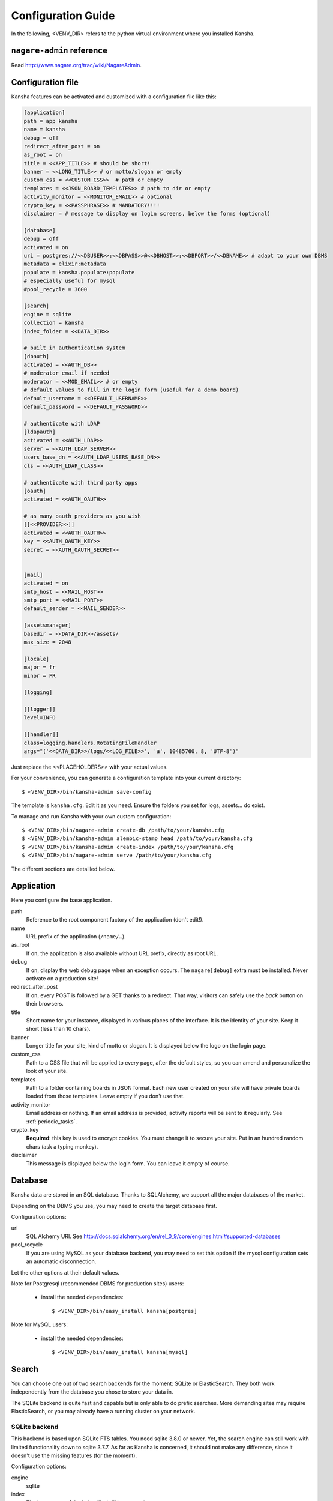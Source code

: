 .. _configuration_guide:

Configuration Guide
===================

In the following, <VENV_DIR> refers to the python virtual environment where you installed Kansha.

``nagare-admin`` reference
--------------------------

Read http://www.nagare.org/trac/wiki/NagareAdmin.


Configuration file
------------------

Kansha features can be activated and customized with a configuration file like this:

.. code-block:: INI

    [application]
    path = app kansha
    name = kansha
    debug = off
    redirect_after_post = on
    as_root = on
    title = <<APP_TITLE>> # should be short!
    banner = <<LONG_TITLE>> # or motto/slogan or empty
    custom_css = <<CUSTOM_CSS>>  # path or empty
    templates = <<JSON_BOARD_TEMPLATES>> # path to dir or empty
    activity_monitor = <<MONITOR_EMAIL>> # optional
    crypto_key = <<PASSPHRASE>> # MANDATORY!!!!
    disclaimer = # message to display on login screens, below the forms (optional)

    [database]
    debug = off
    activated = on
    uri = postgres://<<DBUSER>>:<<DBPASS>>@<<DBHOST>>:<<DBPORT>>/<<DBNAME>> # adapt to your own DBMS
    metadata = elixir:metadata
    populate = kansha.populate:populate
    # especially useful for mysql
    #pool_recycle = 3600

    [search]
    engine = sqlite
    collection = kansha
    index_folder = <<DATA_DIR>>

    # built in authentication system
    [dbauth]
    activated = <<AUTH_DB>>
    # moderator email if needed
    moderator = <<MOD_EMAIL>> # or empty
    # default values to fill in the login form (useful for a demo board)
    default_username = <<DEFAULT_USERNAME>>
    default_password = <<DEFAULT_PASSWORD>>

    # authenticate with LDAP
    [ldapauth]
    activated = <<AUTH_LDAP>>
    server = <<AUTH_LDAP_SERVER>>
    users_base_dn = <<AUTH_LDAP_USERS_BASE_DN>>
    cls = <<AUTH_LDAP_CLASS>>

    # authenticate with third party apps
    [oauth]
    activated = <<AUTH_OAUTH>>

    # as many oauth providers as you wish
    [[<<PROVIDER>>]]
    activated = <<AUTH_OAUTH>>
    key = <<AUTH_OAUTH_KEY>>
    secret = <<AUTH_OAUTH_SECRET>>


    [mail]
    activated = on
    smtp_host = <<MAIL_HOST>>
    smtp_port = <<MAIL_PORT>>
    default_sender = <<MAIL_SENDER>>

    [assetsmanager]
    basedir = <<DATA_DIR>>/assets/
    max_size = 2048

    [locale]
    major = fr
    minor = FR

    [logging]

    [[logger]]
    level=INFO

    [[handler]]
    class=logging.handlers.RotatingFileHandler
    args="('<<DATA_DIR>>/logs/<<LOG_FILE>>', 'a', 10485760, 8, 'UTF-8')"


Just replace the <<PLACEHOLDERS>> with your actual values.

For your convenience, you can generate a configuration template into your current directory::

    $ <VENV_DIR>/bin/kansha-admin save-config

The template is ``kansha.cfg``. Edit it as you need. Ensure the folders you set for logs, assets… do exist.

To manage and run Kansha with your own custom configuration::

    $ <VENV_DIR>/bin/nagare-admin create-db /path/to/your/kansha.cfg
    $ <VENV_DIR>/bin/kansha-admin alembic-stamp head /path/to/your/kansha.cfg
    $ <VENV_DIR>/bin/kansha-admin create-index /path/to/your/kansha.cfg
    $ <VENV_DIR>/bin/nagare-admin serve /path/to/your/kansha.cfg


The different sections are detailled below.

Application
-----------

Here you configure the base application.

path
    Reference to the root component factory of the application (don't edit!).

name
    URL prefix of the application (``/name/…``).

as_root
    If ``on``, the application is also available without URL prefix, directly as root URL.

debug
    If ``on``, display the web debug page when an exception occurs. The ``nagare[debug]`` extra must be installed. Never activate on a production site!

redirect_after_post
    If ``on``, every POST is followed by a GET thanks to a redirect. That way, visitors can safely use the *back* button on their browsers.

title
    Short name for your instance, displayed in various places of the interface. It is the identity of your site. Keep it short (less than 10 chars).

banner
    Longer title for your site, kind of motto or slogan. It is displayed below the logo on the login page.

custom_css
    Path to a CSS file that will be applied to every page, after the default styles, so you can amend and personalize the look of your site.

templates
    Path to a folder containing boards in JSON format. Each new user created on your site will have private boards loaded from those templates. Leave empty if you don't use that.

activity_monitor
    Email address or nothing. If an email address is provided, activity reports will be sent to it regularly. See :ref:`periodic_tasks`.

crypto_key
    **Required**: this key is used to encrypt cookies. You must change it to secure your site. Put in an hundred random chars (ask a typing monkey).

disclaimer
    This message is displayed below the login form. You can leave it empty of course.


Database
--------

Kansha data are stored in an SQL database. Thanks to SQLAlchemy, we support all the major databases of the market.

Depending on the DBMS you use, you may need to create the target database first.

Configuration options:

uri
    SQL Alchemy URI. See http://docs.sqlalchemy.org/en/rel_0_9/core/engines.html#supported-databases

pool_recycle
    If you are using MySQL as your database backend, you may need to set this option if the mysql configuration sets an automatic disconnection.

Let the other options at their default values.

Note for Postgresql (recommended DBMS for production sites) users:

 *  install the needed dependencies::

        $ <VENV_DIR>/bin/easy_install kansha[postgres]

Note for MySQL users:

 * install the needed dependencies::

        $ <VENV_DIR>/bin/easy_install kansha[mysql]


Search
------

You can choose one out of two search backends for the moment: SQLite or ElasticSearch.
They both work independently from the database you chose to store your data in.

The SQLite backend is quite fast and capable but is only able to do prefix searches. More demanding sites may require ElasticSearch, or you may already have a running cluster on your network.

SQLite backend
^^^^^^^^^^^^^^

This backend is based upon SQLite FTS tables.
You need sqlite 3.8.0 or newer. Yet, the search engine can still work with limited functionality down to sqlite 3.7.7.
As far as Kansha is concerned, it should not make any difference, since it doesn't use the missing features (for the moment).

Configuration options:

engine
    sqlite

index
    The base name of the index file (will be created).

index_folder
    Where to put the index file (must exist).


ElasticSearch backend
^^^^^^^^^^^^^^^^^^^^^

You need to install the python driver first::

    $ <VENV_DIR>/bin/easy_install kansha[elastic]

Configuration options:

engine
    elastic

index
    the name of the index on the ElasticSearch cluster (will be created).

host
    Optional

port
    Optional


Authentication
--------------

You can use up to four different systems, as modules, to authenticate your users in Kansha. You can activate as many modules as you want (at least one).

Module ``dbauth``
^^^^^^^^^^^^^^^^^

Database authentication. Users must register first via the web interface.

Configuration options:

activated
    Whether to activate this module.

moderator
    If present, must be an email address. This activates moderation and all registration requests are fowarded to the moderator for approval. Otherwise, registration is free for humans. A CAPTCHA prevents robots from submitting.


Module ``ldapauth``
^^^^^^^^^^^^^^^^^^^

Use this module to authenticate your users against an LDAP or Active Directory database.

You will need to install some additional packages::

        $ <VENV_DIR>/bin/easy_install kansha[ldap]

Configuration options:

activated
    Activate only if you have some LDAP Directory.

server
    name or address of the LDAP server.

users_base_dn
    The base DN your users are under.

cls
    The driver to use depending on your schema:

    * ``kansha.authentication.ldap.ldap_auth:NngLDAPAuth`` for InetOrgPerson
    * ``kansha.authentication.ldap.ldap_auth:ADLDAPAuth`` for Active Directory

Module ``oauth``
^^^^^^^^^^^^^^^^

This governs the OAuth based authentication system. You need to activate it if you wish to let your users connect with their accounts on third party sites or applications.

For that, you configure a provider as a subsection of ``oauth``.

The name of the subsection is the provider name (list below) in lowercase. Each subsection has the following configuration parameters:

activated
    ``on`` or ``off``.

key
    Write here the API key of the service you intend to use (you have to register with the service first to get one)

secret
    Write here the secret that authenticates your site by the service you intend to use (you have to register with the service first to get one)


The availble providers are:

* Google,
* Twitter,
* Facebook,
* Github.
..
    * Dropbox,
    * Salesforce,
    * Flickr,
    * Vimeo,
    * Bitbucket,
    * Yahoo,
    * Dailymotion,
    * Viadeo,
    * Linkedin,
    * Foursquare,
    * or Instagram.

Example:

.. code-block:: INI

    [oauth]
    activated = on

    [[google]]
    activated = on
    key = xxxxxxxxxxxxxxxxxxx.apps.googleusercontent.com
    secret = XXXXXXXXXXXXXXXXXXXXXXXX

    [[facebook]]
    activated = on
    key = 0000000000000000000
    secret = XXXXXXXXXXXXXXXXXXXXXXXX



.. _mail:

Mail
----

All notifications are sent by mail, so you'd better configure an outgoing SMTP server.

smtp_host
    SMTP server to use.

smtp_port
    The port the server listens on.

default_sender
    The sender address that will appear on all the messages sent by your site.


Asset Manager
-------------

You can attach files and images to cards, so you need to set where they will be stored on disk.

basedir
    The folder where to store uploaded files.

max_size
    The maximum allowed size of uploaded files, in kilobytes.

Locale
------

major
    Default language for your site, two-letter ISO language code.

minor
    Default region for your site, two-letter ISO country code.

Logging
-------

This is the configuration for the standard  python logger. See https://docs.python.org/2/library/logging.config.html#configuration-file-format for a complete explanation.

At a minimum, configure the path to the log file and the logging level.




